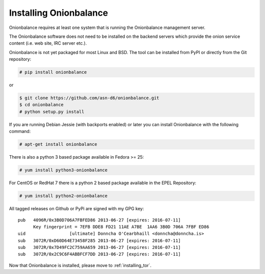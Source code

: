 .. _installing_ob:

Installing Onionbalance
===========================

Onionbalance requires at least one system that is running the Onionbalance
management server.

The Onionbalance software does not need to be installed on the
backend servers which provide the onion service content (i.e. web site,
IRC server etc.).

Onionbalance is not yet packaged for most Linux and BSD. The tool can be
installed from PyPI or directly from the Git repository:

.. code-block:: console

    # pip install onionbalance

or

.. code-block:: console

    $ git clone https://github.com/asn-d6/onionbalance.git
    $ cd onionbalance
    # python setup.py install

If you are running Debian Jessie (with backports enabled) or later you
can install Onionbalance with the following command:

.. code-block:: console

   # apt-get install onionbalance

There is also a python 3 based package available in Fedora >= 25:

.. code-block:: console

   # yum install python3-onionbalance

For CentOS or RedHat 7 there is a python 2 based package available in
the EPEL Repository:

.. code-block:: console

   # yum install python2-onionbalance

All tagged releases on Github or PyPi are signed with my GPG key:

::

    pub   4096R/0x3B0D706A7FBFED86 2013-06-27 [expires: 2016-07-11]
          Key fingerprint = 7EFB DDE8 FD21 11AE A7BE  1AA6 3B0D 706A 7FBF ED86
    uid                 [ultimate] Donncha O'Cearbhaill <donncha@donncha.is>
    sub   3072R/0xD60D64E73458F285 2013-06-27 [expires: 2016-07-11]
    sub   3072R/0x7D49FC2C759AA659 2013-06-27 [expires: 2016-07-11]
    sub   3072R/0x2C9C6F4ABBFCF7DD 2013-06-27 [expires: 2016-07-11]

Now that Onionbalance is installed, please move to :ref:`installing_tor`.
